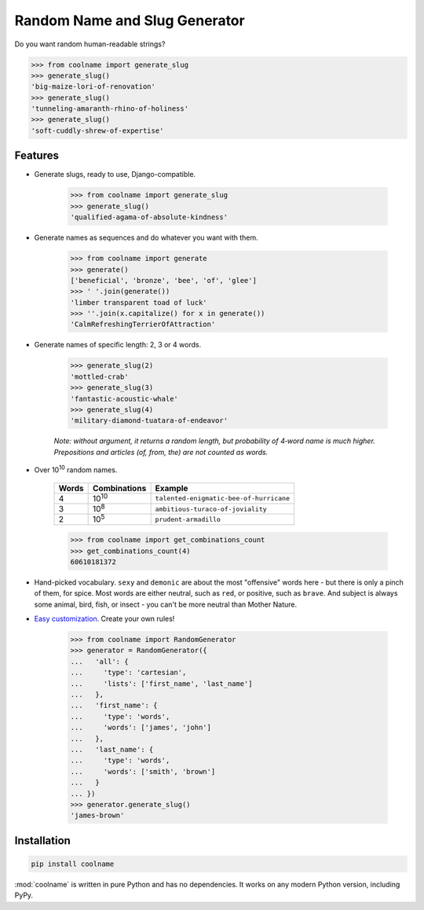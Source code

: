 ==============================
Random Name and Slug Generator
==============================

.. image:: https://img.shields.io/travis/alexanderlukanin13/coolname.svg
        :target: https://travis-ci.org/alexanderlukanin13/coolname

.. image:: https://img.shields.io/pypi/v/coolname.svg
        :target: https://pypi.python.org/pypi/coolname

.. image:: https://coveralls.io/repos/alexanderlukanin13/coolname/badge.svg?branch=master&service=github
        :target: https://coveralls.io/github/alexanderlukanin13/coolname?branch=master

Do you want random human-readable strings?

.. code-block:: python

    >>> from coolname import generate_slug
    >>> generate_slug()
    'big-maize-lori-of-renovation'
    >>> generate_slug()
    'tunneling-amaranth-rhino-of-holiness'
    >>> generate_slug()
    'soft-cuddly-shrew-of-expertise'

Features
========

* Generate slugs, ready to use, Django-compatible.

    .. code-block:: python

        >>> from coolname import generate_slug
        >>> generate_slug()
        'qualified-agama-of-absolute-kindness'

* Generate names as sequences and do whatever you want with them.

    .. code-block:: python

        >>> from coolname import generate
        >>> generate()
        ['beneficial', 'bronze', 'bee', 'of', 'glee']
        >>> ' '.join(generate())
        'limber transparent toad of luck'
        >>> ''.join(x.capitalize() for x in generate())
        'CalmRefreshingTerrierOfAttraction'

* Generate names of specific length: 2, 3 or 4 words.

    .. code-block:: python

        >>> generate_slug(2)
        'mottled-crab'
        >>> generate_slug(3)
        'fantastic-acoustic-whale'
        >>> generate_slug(4)
        'military-diamond-tuatara-of-endeavor'

    *Note: without argument, it returns a random length, but probability of 4‑word name is much higher.*
    *Prepositions and articles (of, from, the) are not counted as words.*

* Over 10\ :sup:`10`\  random names.

    ===== ============== =======================================
    Words Combinations   Example
    ===== ============== =======================================
    4     10\ :sup:`10`\ ``talented-enigmatic-bee-of-hurricane``
    3     10\ :sup:`8`\  ``ambitious-turaco-of-joviality``
    2     10\ :sup:`5`\  ``prudent-armadillo``
    ===== ============== =======================================

    .. code-block:: python

        >>> from coolname import get_combinations_count
        >>> get_combinations_count(4)
        60610181372

* Hand-picked vocabulary. ``sexy`` and ``demonic`` are about the most "offensive" words here -
  but there is only a pinch of them, for spice. Most words are either neutral, such as ``red``, or positive,
  such as ``brave``. And subject is always some animal, bird, fish, or insect - you can't be more neutral than
  Mother Nature.

* `Easy customization <http://coolname.readthedocs.io/en/latest/customization.html>`_. Create your own rules!

    .. code-block:: python

        >>> from coolname import RandomGenerator
        >>> generator = RandomGenerator({
        ...   'all': {
        ...     'type': 'cartesian',
        ...     'lists': ['first_name', 'last_name']
        ...   },
        ...   'first_name': {
        ...     'type': 'words',
        ...     'words': ['james', 'john']
        ...   },
        ...   'last_name': {
        ...     'type': 'words',
        ...     'words': ['smith', 'brown']
        ...   }
        ... })
        >>> generator.generate_slug()
        'james-brown'

Installation
============

.. code-block:: bash

    pip install coolname

:mod:`coolname` is written in pure Python and has no dependencies. It works on any modern Python version, including PyPy.
